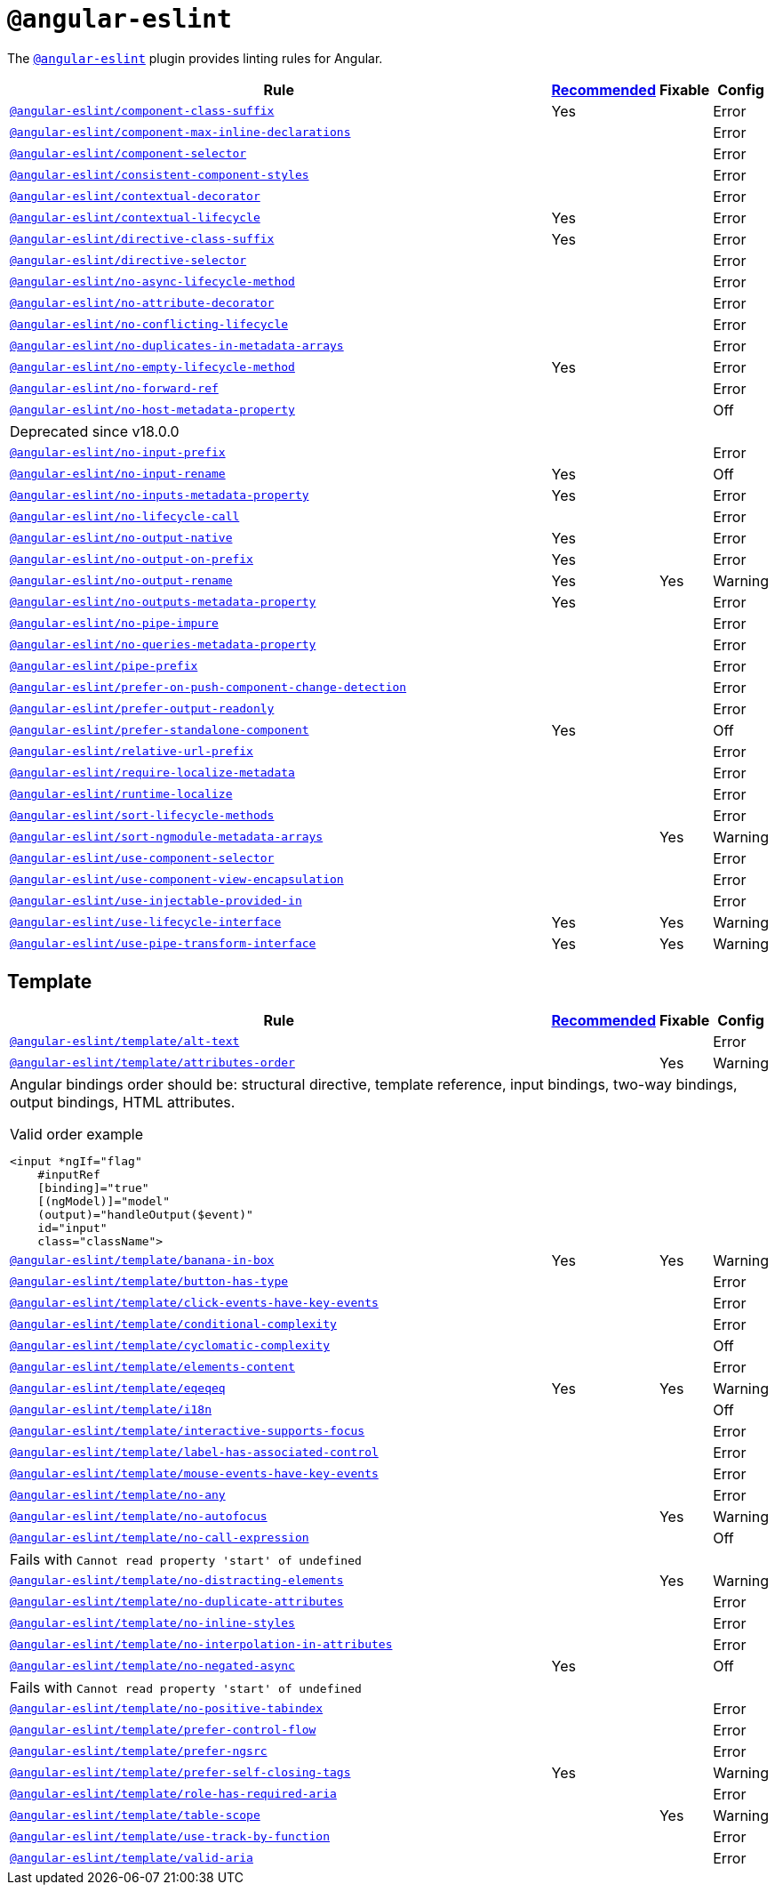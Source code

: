 = `@angular-eslint`
:angular-eslint-rules: https://github.com/angular-eslint/angular-eslint/blob/main/packages/eslint-plugin/docs/rules
:angular-eslint-template-rules: https://github.com/angular-eslint/angular-eslint/blob/main/packages/eslint-plugin-template/docs/rules

The `link:https://github.com/angular-eslint/angular-eslint[@angular-eslint]` plugin provides linting rules for Angular.

[cols="~,1,1,1"]
|===
| Rule | https://github.com/angular-eslint/angular-eslint/blob/main/packages/eslint-plugin/src/configs/recommended.json[Recommended] | Fixable | Config

| `link:{angular-eslint-rules}/component-class-suffix.md[@angular-eslint/component-class-suffix]`
| Yes
|
| Error

| `link:{angular-eslint-rules}/component-max-inline-declarations.md[@angular-eslint/component-max-inline-declarations]`
|
|
| Error

| `link:{angular-eslint-rules}/component-selector.md[@angular-eslint/component-selector]`
|
|
| Error

| `link:{angular-eslint-rules}/consistent-component-styles.md[@angular-eslint/consistent-component-styles]`
|
|
| Error

| `link:{angular-eslint-rules}/contextual-decorator.md[@angular-eslint/contextual-decorator]`
|
|
| Error

| `link:{angular-eslint-rules}/contextual-lifecycle.md[@angular-eslint/contextual-lifecycle]`
| Yes
|
| Error

| `link:{angular-eslint-rules}/directive-class-suffix.md[@angular-eslint/directive-class-suffix]`
| Yes
|
| Error

| `link:{angular-eslint-rules}/directive-selector.md[@angular-eslint/directive-selector]`
|
|
| Error

| `link:{angular-eslint-rules}/no-async-lifecycle-method.md[@angular-eslint/no-async-lifecycle-method]`
|
|
| Error

| `link:{angular-eslint-rules}/no-attribute-decorator.md[@angular-eslint/no-attribute-decorator]`
|
|
| Error

| `link:{angular-eslint-rules}/no-conflicting-lifecycle.md[@angular-eslint/no-conflicting-lifecycle]`
|
|
| Error

| `link:{angular-eslint-rules}/no-duplicates-in-metadata-arrays.md[@angular-eslint/no-duplicates-in-metadata-arrays]`
|
|
| Error

| `link:{angular-eslint-rules}/no-empty-lifecycle-method.md[@angular-eslint/no-empty-lifecycle-method]`
| Yes
|
| Error

| `link:{angular-eslint-rules}/no-forward-ref.md[@angular-eslint/no-forward-ref]`
|
|
| Error

| `link:{angular-eslint-rules}/no-host-metadata-property.md[@angular-eslint/no-host-metadata-property]`
|
|
| Off
4+| Deprecated since v18.0.0

| `link:{angular-eslint-rules}/no-input-prefix.md[@angular-eslint/no-input-prefix]`
|
|
| Error

| `link:{angular-eslint-rules}/no-input-rename.md[@angular-eslint/no-input-rename]`
| Yes
|
| Off

| `link:{angular-eslint-rules}/no-inputs-metadata-property.md[@angular-eslint/no-inputs-metadata-property]`
| Yes
|
| Error

| `link:{angular-eslint-rules}/no-lifecycle-call.md[@angular-eslint/no-lifecycle-call]`
|
|
| Error

| `link:{angular-eslint-rules}/no-output-native.md[@angular-eslint/no-output-native]`
| Yes
|
| Error

| `link:{angular-eslint-rules}/no-output-on-prefix.md[@angular-eslint/no-output-on-prefix]`
| Yes
|
| Error

| `link:{angular-eslint-rules}/no-output-rename.md[@angular-eslint/no-output-rename]`
| Yes
| Yes
| Warning

| `link:{angular-eslint-rules}/no-outputs-metadata-property.md[@angular-eslint/no-outputs-metadata-property]`
| Yes
|
| Error

| `link:{angular-eslint-rules}/no-pipe-impure.md[@angular-eslint/no-pipe-impure]`
|
|
| Error

| `link:{angular-eslint-rules}/no-queries-metadata-property.md[@angular-eslint/no-queries-metadata-property]`
|
|
| Error

| `link:{angular-eslint-rules}/pipe-prefix.md[@angular-eslint/pipe-prefix]`
|
|
| Error

| `link:{angular-eslint-rules}/prefer-on-push-component-change-detection.md[@angular-eslint/prefer-on-push-component-change-detection]`
|
|
| Error

| `link:{angular-eslint-rules}/prefer-output-readonly.md[@angular-eslint/prefer-output-readonly]`
|
|
| Error

| `link:{angular-eslint-rules}/prefer-standalone-component.md[@angular-eslint/prefer-standalone-component]`
| Yes
|
| Off

| `link:{angular-eslint-rules}/relative-url-prefix.md[@angular-eslint/relative-url-prefix]`
|
|
| Error

| `link:{angular-eslint-rules}/require-localize-metadata.md[@angular-eslint/require-localize-metadata]`
|
|
| Error

| `link:{angular-eslint-rules}/runtime-localize.md[@angular-eslint/runtime-localize]`
|
|
| Error

| `link:{angular-eslint-rules}/sort-lifecycle-methods.md[@angular-eslint/sort-lifecycle-methods]`
|
|
| Error

| `link:{angular-eslint-rules}/sort-ngmodule-metadata-arrays.md[@angular-eslint/sort-ngmodule-metadata-arrays]`
|
| Yes
| Warning

| `link:{angular-eslint-rules}/use-component-selector.md[@angular-eslint/use-component-selector]`
|
|
| Error

| `link:{angular-eslint-rules}/use-component-view-encapsulation.md[@angular-eslint/use-component-view-encapsulation]`
|
|
| Error

| `link:{angular-eslint-rules}/use-injectable-provided-in.md[@angular-eslint/use-injectable-provided-in]`
|
|
| Error

| `link:{angular-eslint-rules}/use-lifecycle-interface.md[@angular-eslint/use-lifecycle-interface]`
| Yes
| Yes
| Warning

| `link:{angular-eslint-rules}/use-pipe-transform-interface.md[@angular-eslint/use-pipe-transform-interface]`
| Yes
| Yes
| Warning

|===


== Template

[cols="~,1,1,1"]
|===
| Rule | https://github.com/angular-eslint/angular-eslint/blob/main/packages/eslint-plugin-template/src/configs/recommended.json[Recommended] | Fixable | Config

| `link:{angular-eslint-template-rules}/alt-text.md[@angular-eslint/template/alt-text]`
|
|
| Error

| `link:{angular-eslint-template-rules}/attributes-order.md[@angular-eslint/template/attributes-order]`
|
| Yes
| Warning
4+a| Angular bindings order should be: structural directive, template reference, input bindings, two-way bindings, output bindings, HTML attributes.

.Valid order example
[source,typescript]
----
<input *ngIf="flag"
    #inputRef
    [binding]="true"
    [(ngModel)]="model"
    (output)="handleOutput($event)"
    id="input"
    class="className">
----

| `link:{angular-eslint-template-rules}/banana-in-box.md[@angular-eslint/template/banana-in-box]`
| Yes
| Yes
| Warning

| `link:{angular-eslint-template-rules}/button-has-type.md[@angular-eslint/template/button-has-type]`
|
|
| Error

| `link:{angular-eslint-template-rules}/click-events-have-key-events.md[@angular-eslint/template/click-events-have-key-events]`
|
|
| Error

| `link:{angular-eslint-template-rules}/conditional-complexity.md[@angular-eslint/template/conditional-complexity]`
|
|
| Error

| `link:{angular-eslint-template-rules}/cyclomatic-complexity.md[@angular-eslint/template/cyclomatic-complexity]`
|
|
| Off

| `link:{angular-eslint-template-rules}/elements-content.md[@angular-eslint/template/elements-content]`
|
|
| Error

| `link:{angular-eslint-template-rules}/eqeqeq.md[@angular-eslint/template/eqeqeq]`
| Yes
| Yes
| Warning

| `link:{angular-eslint-template-rules}/i18n.md[@angular-eslint/template/i18n]`
|
|
| Off

| `link:{angular-eslint-template-rules}/interactive-supports-focus.md[@angular-eslint/template/interactive-supports-focus]`
|
|
| Error

| `link:{angular-eslint-template-rules}/label-has-associated-control.md[@angular-eslint/template/label-has-associated-control]`
|
|
| Error

| `link:{angular-eslint-template-rules}/mouse-events-have-key-events.md[@angular-eslint/template/mouse-events-have-key-events]`
|
|
| Error

| `link:{angular-eslint-template-rules}/no-any.md[@angular-eslint/template/no-any]`
|
|
| Error

| `link:{angular-eslint-template-rules}/no-autofocus.md[@angular-eslint/template/no-autofocus]`
|
| Yes
| Warning

| `link:{angular-eslint-template-rules}/no-call-expression.md[@angular-eslint/template/no-call-expression]`
|
|
| Off
4+| Fails with `Cannot read property 'start' of undefined`

| `link:{angular-eslint-template-rules}/no-distracting-elements.md[@angular-eslint/template/no-distracting-elements]`
|
| Yes
| Warning

| `link:{angular-eslint-template-rules}/no-duplicate-attributes.md[@angular-eslint/template/no-duplicate-attributes]`
|
|
| Error

| `link:{angular-eslint-template-rules}/no-inline-styles.md[@angular-eslint/template/no-inline-styles]`
|
|
| Error

| `link:{angular-eslint-template-rules}/no-interpolation-in-attributes.md[@angular-eslint/template/no-interpolation-in-attributes]`
|
|
| Error

| `link:{angular-eslint-template-rules}/no-negated-async.md[@angular-eslint/template/no-negated-async]`
| Yes
|
| Off
4+| Fails with `Cannot read property 'start' of undefined`

| `link:{angular-eslint-template-rules}/no-positive-tabindex.md[@angular-eslint/template/no-positive-tabindex]`
|
|
| Error

| `link:{angular-eslint-template-rules}/prefer-control-flow.md[@angular-eslint/template/prefer-control-flow]`
|
|
| Error

| `link:{angular-eslint-template-rules}/prefer-ngsrc.md[@angular-eslint/template/prefer-ngsrc]`
|
|
| Error

| `link:{angular-eslint-template-rules}/prefer-self-closing-tags.md[@angular-eslint/template/prefer-self-closing-tags]`
| Yes
|
| Warning

| `link:{angular-eslint-template-rules}/role-has-required-aria.md[@angular-eslint/template/role-has-required-aria]`
|
|
| Error

| `link:{angular-eslint-template-rules}/table-scope.md[@angular-eslint/template/table-scope]`
|
| Yes
| Warning

| `link:{angular-eslint-template-rules}/use-track-by-function.md[@angular-eslint/template/use-track-by-function]`
|
|
| Error

| `link:{angular-eslint-template-rules}/valid-aria.md[@angular-eslint/template/valid-aria]`
|
|
| Error

|===
